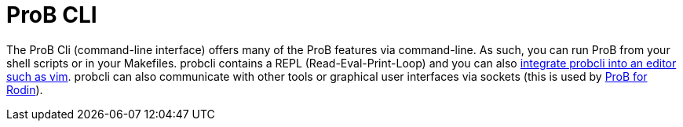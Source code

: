
[[prob-cli]]
= ProB CLI

The ProB Cli (command-line interface) offers many of the ProB features
via command-line. As such, you can run ProB from your shell scripts or
in your Makefiles. probcli contains a REPL (Read-Eval-Print-Loop) and
you can also https://github.com/bivab/prob.vim[integrate probcli into an
editor such as vim]. probcli can also communicate with other tools or
graphical user interfaces via sockets (this is used by
<<prob-for-rodin,ProB for Rodin>>).
